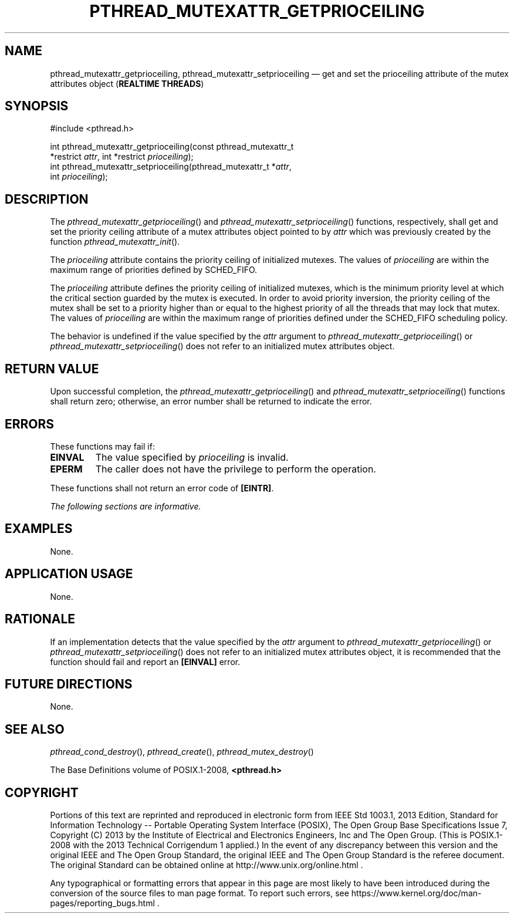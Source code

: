 '\" et
.TH PTHREAD_MUTEXATTR_GETPRIOCEILING "3" 2013 "IEEE/The Open Group" "POSIX Programmer's Manual"

.SH NAME
pthread_mutexattr_getprioceiling,
pthread_mutexattr_setprioceiling
\(em get and set the prioceiling attribute of the mutex attributes object
(\fBREALTIME THREADS\fP)
.SH SYNOPSIS
.LP
.nf
#include <pthread.h>
.P
int pthread_mutexattr_getprioceiling(const pthread_mutexattr_t
    *restrict \fIattr\fP, int *restrict \fIprioceiling\fP);
int pthread_mutexattr_setprioceiling(pthread_mutexattr_t *\fIattr\fP,
    int \fIprioceiling\fP);
.fi
.SH DESCRIPTION
The
\fIpthread_mutexattr_getprioceiling\fR()
and
\fIpthread_mutexattr_setprioceiling\fR()
functions, respectively, shall get and set the priority ceiling
attribute of a mutex attributes object pointed to by
.IR attr
which was previously created by the function
\fIpthread_mutexattr_init\fR().
.P
The
.IR prioceiling
attribute contains the priority ceiling of initialized mutexes. The
values of
.IR prioceiling
are within the maximum range of priorities defined by SCHED_FIFO.
.P
The
.IR prioceiling
attribute defines the priority ceiling of initialized mutexes, which is
the minimum priority level at which the critical section guarded by the
mutex is executed. In order to avoid priority inversion, the priority
ceiling of the mutex shall be set to a priority higher than or equal to
the highest priority of all the threads that may lock that mutex. The
values of
.IR prioceiling
are within the maximum range of priorities defined under the SCHED_FIFO
scheduling policy.
.P
The behavior is undefined if the value specified by the
.IR attr
argument to
\fIpthread_mutexattr_getprioceiling\fR()
or
\fIpthread_mutexattr_setprioceiling\fR()
does not refer to an initialized mutex attributes object.
.SH "RETURN VALUE"
Upon successful completion, the
\fIpthread_mutexattr_getprioceiling\fR()
and
\fIpthread_mutexattr_setprioceiling\fR()
functions shall return zero; otherwise, an error number shall be
returned to indicate the error.
.SH ERRORS
These functions may fail if:
.TP
.BR EINVAL
The value specified by
.IR prioceiling
is invalid.
.TP
.BR EPERM
The caller does not have the privilege to perform the operation.
.P
These functions shall not return an error code of
.BR [EINTR] .
.LP
.IR "The following sections are informative."
.SH EXAMPLES
None.
.SH "APPLICATION USAGE"
None.
.SH RATIONALE
If an implementation detects that the value specified by the
.IR attr
argument to
\fIpthread_mutexattr_getprioceiling\fR()
or
\fIpthread_mutexattr_setprioceiling\fR()
does not refer to an initialized mutex attributes object, it is
recommended that the function should fail and report an
.BR [EINVAL] 
error.
.SH "FUTURE DIRECTIONS"
None.
.SH "SEE ALSO"
.IR "\fIpthread_cond_destroy\fR\^(\|)",
.IR "\fIpthread_create\fR\^(\|)",
.IR "\fIpthread_mutex_destroy\fR\^(\|)"
.P
The Base Definitions volume of POSIX.1\(hy2008,
.IR "\fB<pthread.h>\fP"
.SH COPYRIGHT
Portions of this text are reprinted and reproduced in electronic form
from IEEE Std 1003.1, 2013 Edition, Standard for Information Technology
-- Portable Operating System Interface (POSIX), The Open Group Base
Specifications Issue 7, Copyright (C) 2013 by the Institute of
Electrical and Electronics Engineers, Inc and The Open Group.
(This is POSIX.1-2008 with the 2013 Technical Corrigendum 1 applied.) In the
event of any discrepancy between this version and the original IEEE and
The Open Group Standard, the original IEEE and The Open Group Standard
is the referee document. The original Standard can be obtained online at
http://www.unix.org/online.html .

Any typographical or formatting errors that appear
in this page are most likely
to have been introduced during the conversion of the source files to
man page format. To report such errors, see
https://www.kernel.org/doc/man-pages/reporting_bugs.html .
